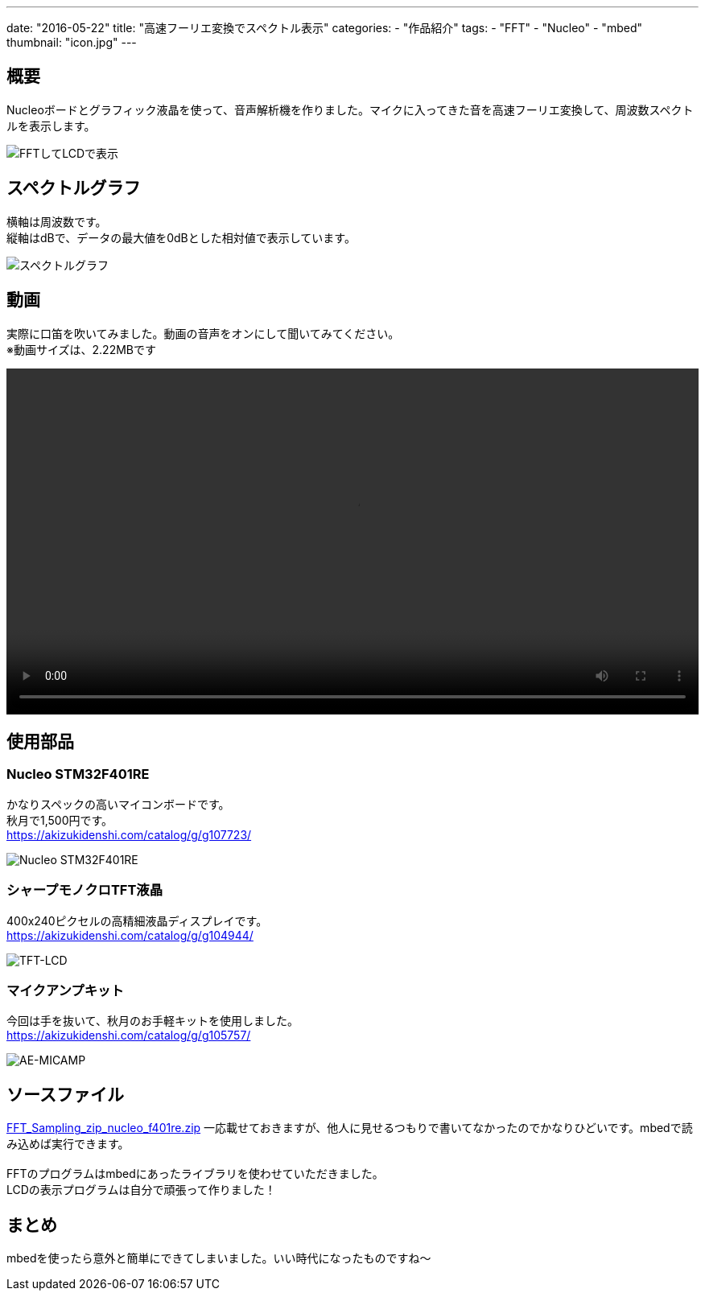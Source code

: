 ---
date: "2016-05-22"
title: "高速フーリエ変換でスペクトル表示"
categories:
  - "作品紹介"
tags:
  - "FFT"
  - "Nucleo"
  - "mbed"
thumbnail: "icon.jpg"
---

== 概要
Nucleoボードとグラフィック液晶を使って、音声解析機を作りました。マイクに入ってきた音を高速フーリエ変換して、周波数スペクトルを表示します。

[.img-medium]
image:fft-lcd.jpg["FFTしてLCDで表示"]

++++
<!--more-->
++++


== スペクトルグラフ
横軸は周波数です。 +
縦軸はdBで、データの最大値を0dBとした相対値で表示しています。

[.img-medium]
image:spectrum.jpg["スペクトルグラフ",link]

== 動画
実際に口笛を吹いてみました。動画の音声をオンにして聞いてみてください。 +
※動画サイズは、2.22MBです

++++
<div class="video"><video src="fft-lcd.mp4" width="100%" controls loop preload="metadata"></video></div>
++++

== 使用部品

=== Nucleo STM32F401RE
かなりスペックの高いマイコンボードです。 +
秋月で1,500円です。 +
link:https://akizukidenshi.com/catalog/g/g107723/[]

[.img-small]
image:nucleo.jpg["Nucleo STM32F401RE"]

=== シャープモノクロTFT液晶
400x240ピクセルの高精細液晶ディスプレイです。 +
link:https://akizukidenshi.com/catalog/g/g104944/[]

[.img-small]
image:lcd.jpg["TFT-LCD"]

=== マイクアンプキット
今回は手を抜いて、秋月のお手軽キットを使用しました。 +
link:https://akizukidenshi.com/catalog/g/g105757/[]

[.img-small]
image:mic.jpg["AE-MICAMP"]

== ソースファイル

link:FFT_Sampling_zip_nucleo_f401re.zip[]
一応載せておきますが、他人に見せるつもりで書いてなかったのでかなりひどいです。mbedで読み込めば実行できます。 +
 +
FFTのプログラムはmbedにあったライブラリを使わせていただきました。 +
LCDの表示プログラムは自分で頑張って作りました！

== まとめ
mbedを使ったら意外と簡単にできてしまいました。いい時代になったものですね～

